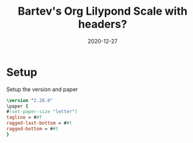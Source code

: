 #+title: Bartev's Org Lilypond Scale with headers?
#+date: 2020-12-27

#+property: header-args:lilypond :session *lily*
#+property: :exports results

* Setup
Setup the version and paper

#+begin_src lilypond
\version "2.20.0"
\paper {
#(set-paper-size "letter")
tagline = ##f
ragged-last-bottom = ##t
ragged-bottom = ##t
}
#+end_src

* COMMENT C-major scale
#+begin_src lilypond :file c-major.pdf
\score {
  <<
  \new Staff \relative c' {
    c8 d e f  g a b c
    d c b a   g f e d
    }
  >>
  \header {
  piece = "C major"
  }
}
#+end_src

* COMMENT C-minor scale
This is a minor scale

#+begin_src lilypond :file c-minor.pdf
\score {
  <<
  \new Staff \relative c' {
    c8 d ees f  g aes bes c
    d c bes aes   g f ees d
    }
  >>
}
#+end_src

